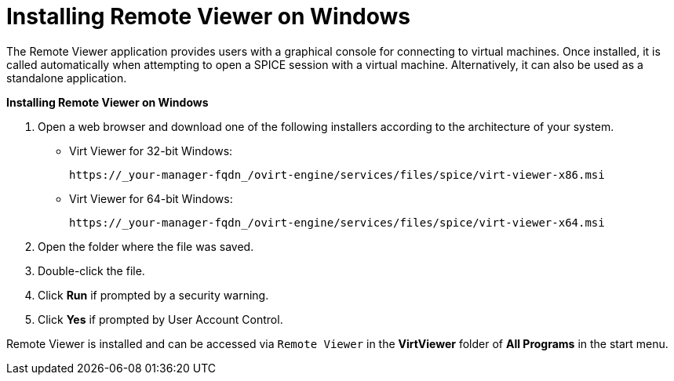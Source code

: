 :_content-type: PROCEDURE
[id="Installing_Remote_Viewer_on_Windows"]
= Installing Remote Viewer on Windows

The Remote Viewer application provides users with a graphical console for connecting to virtual machines. Once installed, it is called automatically when attempting to open a SPICE session with a virtual machine. Alternatively, it can also be used as a standalone application.


*Installing Remote Viewer on Windows*

. Open a web browser and download one of the following installers according to the architecture of your system.


* Virt Viewer for 32-bit Windows:
+
[source,terminal]
----
https://_your-manager-fqdn_/ovirt-engine/services/files/spice/virt-viewer-x86.msi
----

* Virt Viewer for 64-bit Windows:
+
[source,terminal]
----
https://_your-manager-fqdn_/ovirt-engine/services/files/spice/virt-viewer-x64.msi
----

. Open the folder where the file was saved.
. Double-click the file.
. Click *Run* if prompted by a security warning.
. Click *Yes* if prompted by User Account Control.


Remote Viewer is installed and can be accessed via `Remote Viewer` in the *VirtViewer* folder of *All Programs* in the start menu.
